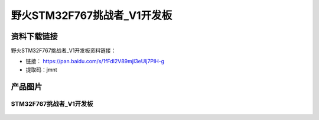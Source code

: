 
野火STM32F767挑战者_V1开发板
============================

资料下载链接
------------

野火STM32F767挑战者_V1开发板资料链接：

- 链接： https://pan.baidu.com/s/1fFdI2V89mjI3eUlj7PlH-g
- 提取码：jmnt

产品图片
--------

STM32F767挑战者_V1开发板
~~~~~~~~~~~~~~~~~~~~~~~~

.. figure:: media/stm32f767_tiaozhanzhe_v1/stm32f767_tiaozhanzhe_v1.jpg
   :alt: STM32F767挑战者_V1开发板


